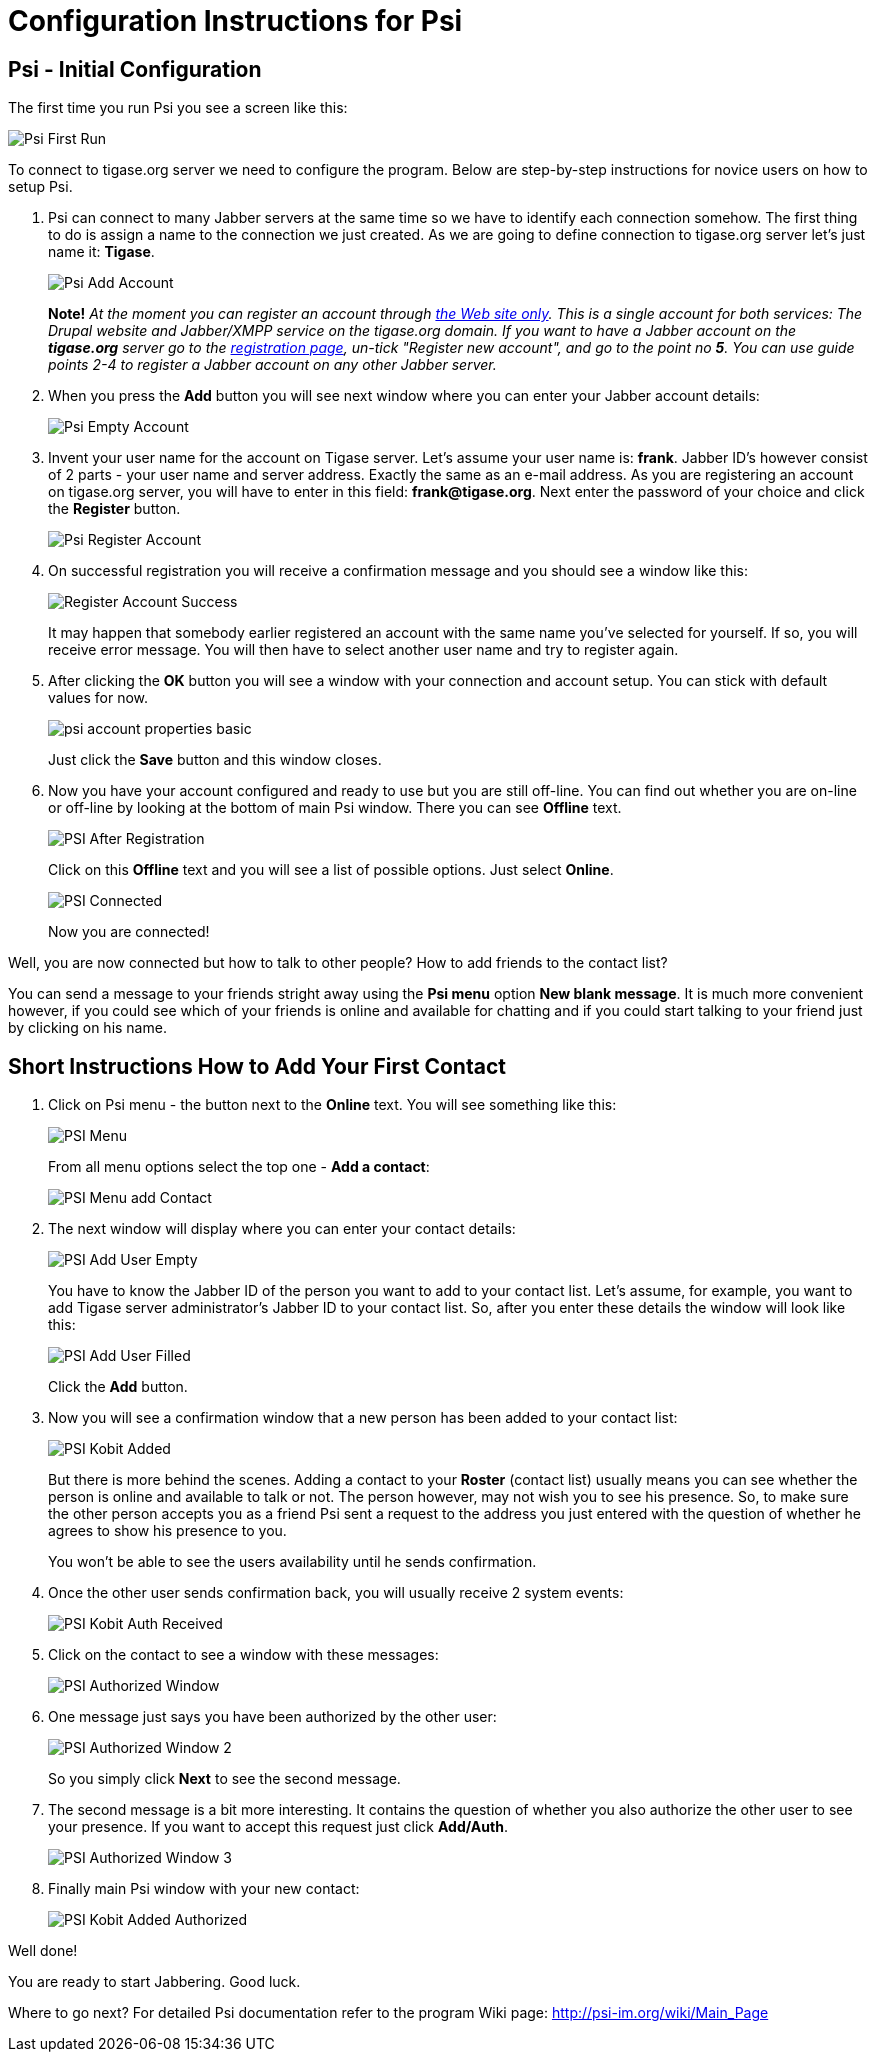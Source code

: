 Configuration Instructions for Psi
==================================

Psi - Initial Configuration
---------------------------

The first time you run Psi you see a screen like this:

image:images/psi-first-run.png[Psi First Run]

To connect to tigase.org server we need to configure the program. Below are step-by-step instructions for novice users on how to setup Psi.

1. Psi can connect to many Jabber servers at the same time so we have to identify each connection somehow. The first thing to do is assign a name to the connection we just created. As we are going to define connection to tigase.org server let's just name it: *Tigase*.
+
image:images/psi-add-account.png[Psi Add Account]
+
*Note!* _At the moment you can register an account through link:http://www.tigase.org/user/register[the Web site only].  This is a single account for both services: The Drupal website and Jabber/XMPP service on the tigase.org domain. If you want to have a Jabber account on the *tigase.org* server go to the link:http://www.tigase.org/user/register[registration page], un-tick "Register new account", and go to the point no *5*. You can use guide points 2-4 to register a Jabber account on any other Jabber server._

2. When you press the *Add* button you will see next window where you can enter your Jabber account details:
+
image:images/psi-register-account-empty.png[Psi Empty Account]

3. Invent your user name for the account on Tigase server. Let's assume your user name is: *frank*. Jabber ID's however consist of 2 parts - your user name and server address. Exactly the same as an e-mail address. As you are registering an account on tigase.org server, you will have to enter in this field: *frank@tigase.org*. Next enter the password of your choice and click the *Register* button.
+
image:images/psi-register-account-nossl.png[Psi Register Account]

4. On successful registration you will receive a confirmation message and you should see a window like this:
+
image:images/psi-register-account-success.png[Register Account Success]
+
It may happen that somebody earlier registered an account with the same name you've selected for yourself. If so, you will receive error message. You will then have to select another user name and try to register again.

5. After clicking the *OK* button you will see a window with your connection and account setup. You can stick with default values for now.
+
image:images/psi-account-properties-basic.png[]
+
Just click the *Save* button and this window closes.

6. Now you have your account configured and ready to use but you are still off-line. You can find out whether you are on-line or off-line by looking at the bottom of main Psi window. There you can see *Offline* text.
+
image:images/psi-after-registration.png[PSI After Registration]
+
Click on this *Offline* text and you will see a list of possible options. Just select *Online*.
+
image:images/psi-connected.png[PSI Connected]
+
Now you are connected!


Well, you are now connected but how to talk to other people? How to add friends to the contact list?

You can send a message to your friends stright away using the *Psi menu* option *New blank message*. It is much more convenient however, if you could see which of your friends is online and available for chatting and if you could start talking to your friend just by clicking on his name.

Short Instructions How to Add Your First Contact
------------------------------------------------

1. Click on Psi menu - the button next to the *Online* text. You will see something like this:
+
image:images/psi-menu.png[PSI Menu]
+
From all menu options select the top one - *Add a contact*:
+
image:images/psi-menu-add-contact.png[PSI Menu add Contact]

2. The next window will display where you can enter your contact details:
+
image:images/psi-add-user-empty.png[PSI Add User Empty]
+
You have to know the Jabber ID of the person you want to add to your contact list. Let's assume, for example, you want to add Tigase server administrator's Jabber ID to your contact list. So, after you enter these details the window will look like this:
+
image:images/psi-add-user-filled.png[PSI Add User Filled]
+
Click the *Add* button.

3. Now you will see a confirmation window that a new person has been added to your contact list:
+
image:images/psi-kobit-added.png[PSI Kobit Added]
+
But there is more behind the scenes. Adding a contact to your *Roster* (contact list) usually means you can see whether the person is online and available to talk or not. The person however, may not wish you to see his presence. So, to make sure the other person accepts you as a friend Psi sent a request to the address you just entered with the question of whether he agrees to show his presence to you.
+
You won't be able to see the users availability until he sends confirmation.

4. Once the other user sends confirmation back, you will usually receive 2 system events:
+
image:images/psi-kobit-auth-received.png[PSI Kobit Auth Received]

5. Click on the contact to see a window with these messages:
+
image:images/psi-authorized-window.png[PSI Authorized Window]

6. One message just says you have been authorized by the other user:
+
image:images/psi-authorized-window-2.png[PSI Authorized Window 2]
+
So you simply click *Next* to see the second message.

7. The second message is a bit more interesting. It contains the question of whether you also authorize the other user to see your presence. If you want to accept this request just click *Add/Auth*.
+
image:images/psi-authorized-window-3.png[PSI Authorized Window 3]

8. Finally main Psi window with your new contact:
+
image:images/psi-kobit-added-authorized.png[PSI Kobit Added Authorized]


Well done! 

You are ready to start Jabbering. Good luck.

Where to go next? For detailed Psi documentation refer to the program Wiki page: http://psi-im.org/wiki/Main_Page

